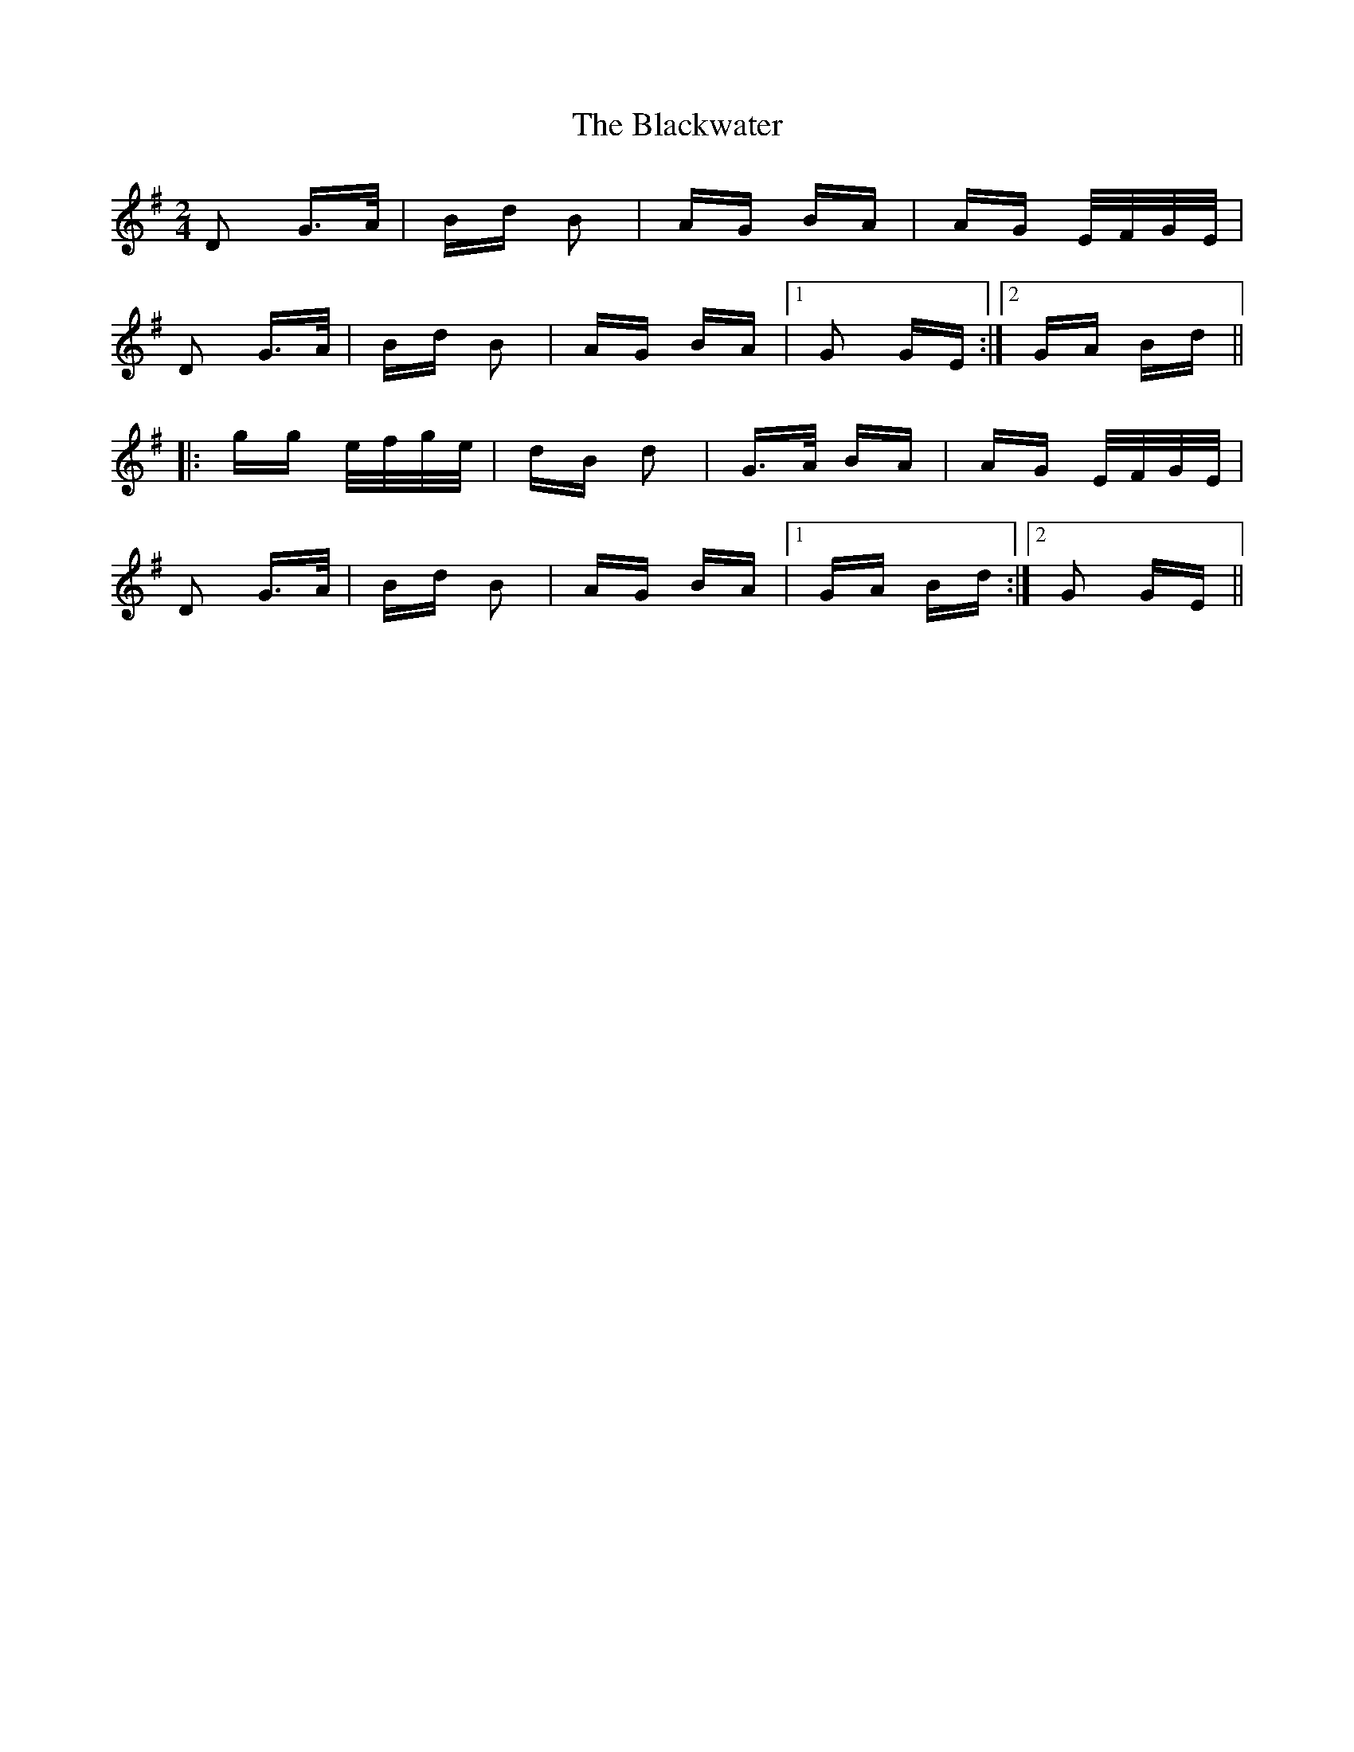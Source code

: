 X: 4007
T: Blackwater, The
R: polka
M: 2/4
K: Gmajor
D2 G>A|Bd B2|AG BA|AG E/F/G/E/|
D2 G>A|Bd B2|AG BA|1 G2 GE:|2 GA Bd||
|:gg e/f/g/e/|dB d2|G>A BA|AG E/F/G/E/|
D2 G>A|Bd B2|AG BA|1 GA Bd:|2 G2 GE||

